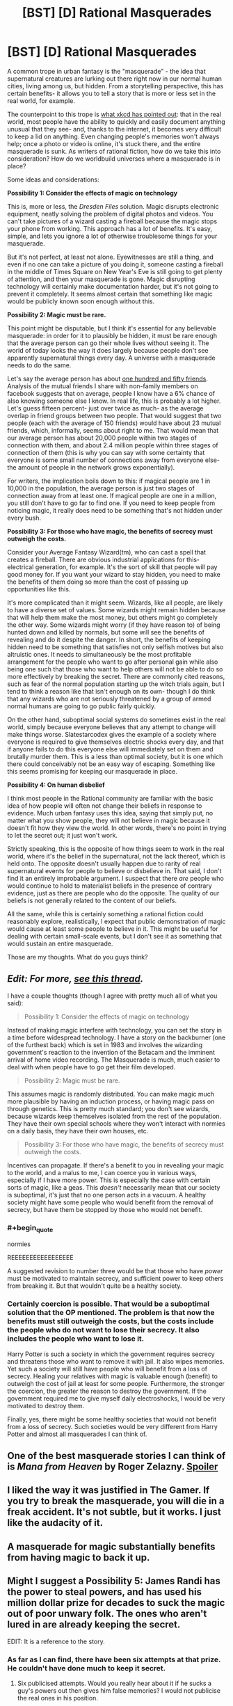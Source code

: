 #+TITLE: [BST] [D] Rational Masquerades

* [BST] [D] Rational Masquerades
:PROPERTIES:
:Author: TwoMcMillion
:Score: 17
:DateUnix: 1439585806.0
:END:
A common trope in urban fantasy is the "masquerade" - the idea that supernatural creatures are lurking out there right now in our normal human cities, living among us, but hidden. From a storytelling perspective, this has certain benefits- it allows you to tell a story that is more or less set in the real world, for example.

The counterpoint to this trope is [[https://xkcd.com/1235/][what xkcd has pointed out]]: that in the real world, most people have the ability to quickly and easily document anything unusual that they see- and, thanks to the internet, it becomes very difficult to keep a lid on anything. Even changing people's memories won't always help; once a photo or video is online, it's stuck there, and the entire masquerade is sunk. As writers of rational fiction, how do we take this into consideration? How do we worldbuild universes where a masquerade is in place?

Some ideas and considerations:

*Possibility 1: Consider the effects of magic on technology*

This is, more or less, the /Dresden Files/ solution. Magic disrupts electronic equipment, neatly solving the problem of digital photos and videos. You can't take pictures of a wizard casting a fireball because the magic stops your phone from working. This approach has a lot of benefits. It's easy, simple, and lets you ignore a lot of otherwise troublesome things for your masquerade.

But it's not perfect, at least not alone. Eyewitnesses are still a thing, and even if no one can take a picture of you doing it, someone casting a fireball in the middle of Times Square on New Year's Eve is still going to get plenty of attention, and then your masquerade is gone. Magic disrupting technology will certainly make documentation harder, but it's not going to prevent it completely. It seems almost certain that something like magic would be publicly known soon enough without this.

*Possibility 2: Magic must be rare.*

This point might be disputable, but I think it's essential for any believable masquerade: in order for it to plausibly be hidden, it must be rare enough that the average person can go their whole lives without seeing it. The world of today looks the way it does largely because people don't see apparently supernatural things every day. A universe with a masquerade needs to do the same.

Let's say the average person has about [[http://www.newyorker.com/science/maria-konnikova/social-media-affect-math-dunbar-number-friendships][one hundred and fifty friends]]. Analysis of the mutual friends I share with non-family members on facebook suggests that on average, people I know have a 6% chance of also knowing someone else I know. In real life, this is probably a lot higher. Let's guess fifteen percent- just over twice as much- as the average overlap in friend groups between two people. That would suggest that two people (each with the average of 150 friends) would have about 23 mutual friends, which, informally, seems about right to me. That would mean that our average person has about 20,000 people within two stages of connection with them, and about 2.4 million people within three stages of connection of them (this is why you can say with some certainty that everyone is some small number of connections away from everyone else- the amount of people in the network grows exponentially).

For writers, the implication boils down to this: if magical people are 1 in 10,000 in the population, the average person is just two stages of connection away from at least one. If magical people are one in a million, you still don't have to go far to find one. If you need to keep people from noticing magic, it really does need to be something that's not hidden under every bush.

*Possibility 3: For those who have magic, the benefits of secrecy must outweigh the costs.*

Consider your Average Fantasy Wizard(tm), who can cast a spell that creates a fireball. There are obvious industrial applications for this- electrical generation, for example. It's the sort of skill that people will pay good money for. If you want your wizard to stay hidden, you need to make the benefits of them doing so more than the cost of passing up opportunities like this.

It's more complicated than it might seem. Wizards, like all people, are likely to have a diverse set of values. Some wizards might remain hidden because that will help them make the most money, but others might go completely the other way. Some wizards might worry (if they have reason to) of being hunted down and killed by normals, but some will see the benefits of revealing and do it despite the danger. In short, the benefits of keeping hidden need to be something that satisfies not only selfish motives but also altruistic ones. It needs to simultaneously be the most profitable arrangement for the people who want to go after personal gain while also being one such that those who want to help others will not be able to do so more effectively by breaking the secret. There are commonly cited reasons, such as fear of the normal population starting up the witch trials again, but I tend to think a reason like that isn't enough on its own- though I do think that any wizards who are not seriously threatened by a group of armed normal humans are going to go public fairly quickly.

On the other hand, suboptimal social systems do sometimes exist in the real world, simply because everyone believes that any attempt to change will make things worse. Slatestarcodex gives the example of a society where everyone is required to give themselves electric shocks every day, and that if anyone fails to do this everyone else will immediately set on them and brutally murder them. This is a less than optimal society, but it is one which there could conceivably not be an easy way of escaping. Something like this seems promising for keeping our masquerade in place.

*Possibility 4: On human disbelief*

I think most people in the Rational community are familiar with the basic idea of how people will often not change their beliefs in response to evidence. Much urban fantasy uses this idea, saying that simply put, no matter what you show people, they will not believe in magic because it doesn't fit how they view the world. In other words, there's no point in trying to let the secret out; it just won't work.

Strictly speaking, this is the opposite of how things seem to work in the real world, where it's the belief in the supernatural, not the lack thereof, which is held onto. The opposite doesn't usually happen due to rarity of real supernatural events for people to believe or disbelieve in. That said, I don't find it an entirely improbable argument. I suspect that there /are/ people who would continue to hold to materialist beliefs in the presence of contrary evidence, just as there are people who do the opposite. The quality of our beliefs is not generally related to the content of our beliefs.

All the same, while this is certainly something a rational fiction could reasonably explore, realistically, I expect that public demonstration of magic would cause at least some people to believe in it. This might be useful for dealing with certain small-scale events, but I don't see it as something that would sustain an entire masquerade.

Those are my thoughts. What do you guys think?


** /Edit: For more, [[https://www.reddit.com/r/rational/comments/2ca43f/bst_maintaining_the_masquerade/][see this thread]]./

I have a couple thoughts (though I agree with pretty much all of what you said):

#+begin_quote
  Possibility 1: Consider the effects of magic on technology
#+end_quote

Instead of making magic interfere with technology, you can set the story in a time before widespread technology. I have a story on the backburner (one of the furthest back) which is set in 1983 and involves the wizarding government's reaction to the invention of the Betacam and the imminent arrival of home video recording. The Masquerade is much, much easier to deal with when people have to go get their film developed.

#+begin_quote
  Possibility 2: Magic must be rare.
#+end_quote

This assumes magic is randomly distributed. You can make magic much more plausible by having an induction process, or having magic pass on through genetics. This is pretty much standard; you don't see wizards, because wizards keep themselves isolated from the rest of the population. They have their own special schools where they won't interact with normies on a daily basis, they have their own houses, etc.

#+begin_quote
  Possibility 3: For those who have magic, the benefits of secrecy must outweigh the costs.
#+end_quote

Incentives can propagate. If there's a benefit to you in revealing your magic to the world, and a malus to me, I can coerce you in various ways, especially if I have more power. This is especially the case with certain sorts of magic, like a geas. This /doesn't/ necessarily mean that our society is suboptimal, it's just that no one person acts in a vacuum. A healthy society might have some people who would benefit from the removal of secrecy, but have them be stopped by those who would not benefit.
:PROPERTIES:
:Author: alexanderwales
:Score: 9
:DateUnix: 1439587443.0
:END:

*** #+begin_quote
  normies
#+end_quote

REEEEEEEEEEEEEEEEE

A suggested revision to number three would be that those who have /power/ must be motivated to maintain secrecy, and sufficient power to keep others from breaking it. But that wouldn't quite be a healthy society.
:PROPERTIES:
:Author: Transfuturist
:Score: 2
:DateUnix: 1439594082.0
:END:


*** Certainly coercion is possible. That would be a suboptimal solution that the OP mentioned. The problem is that now the benefits must still outweigh the costs, but the costs include the people who do not want to lose their secrecy. It also includes the people who want to lose it.

Harry Potter is such a society in which the government requires secrecy and threatens those who want to remove it with jail. It also wipes memories. Yet such a society will still have people who will benefit from a loss of secrecy. Healing your relatives with magic is valuable enough (benefit) to outweigh the cost of jail at least for some people. Furthermore, the stronger the coercion, the greater the reason to destroy the government. If the government required me to give myself daily electroshocks, I would be very motivated to destroy them.

Finally, yes, there might be some healthy societies that would not benefit from a loss of secrecy. Such societies would be very different from Harry Potter and almost all masquerades I can think of.
:PROPERTIES:
:Author: KZLightning
:Score: 1
:DateUnix: 1439654158.0
:END:


** One of the best masquerade stories I can think of is /Mana from Heaven/ by Roger Zelazny. [[#s][Spoiler]]
:PROPERTIES:
:Author: ArgentStonecutter
:Score: 5
:DateUnix: 1439586738.0
:END:


** I liked the way it was justified in The Gamer. If you try to break the masquerade, you will die in a freak accident. It's not subtle, but it works. I just like the audacity of it.
:PROPERTIES:
:Author: DCarrier
:Score: 5
:DateUnix: 1439598417.0
:END:


** A masquerade for magic substantially benefits from having magic to back it up.
:PROPERTIES:
:Author: LiteralHeadCannon
:Score: 4
:DateUnix: 1439599235.0
:END:


** Might I suggest a Possibility 5: James Randi has the power to steal powers, and has used his million dollar prize for decades to suck the magic out of poor unwary folk. The ones who aren't lured in are already keeping the secret.

EDIT: It is a reference to the story.
:PROPERTIES:
:Author: Transfuturist
:Score: 3
:DateUnix: 1439594332.0
:END:

*** As far as I can find, there have been six attempts at that prize. He couldn't have done much to keep it secret.
:PROPERTIES:
:Author: DCarrier
:Score: 1
:DateUnix: 1439598615.0
:END:

**** Six publicised attempts. Would you really hear about it if he sucks a guy's powers out then gives him false memories? I would not publicise the real ones in his position.
:PROPERTIES:
:Author: FuguofAnotherWorld
:Score: 1
:DateUnix: 1439632950.0
:END:


*** There was a great gift with exactly that premise...
:PROPERTIES:
:Author: PeridexisErrant
:Score: 1
:DateUnix: 1439598939.0
:END:


** *Possibility 5: Magic does not work if it is witnessed by a human or recorded in any way.*

This would allow an incredibly powerful magic system that wouldn't be given away. I suppose one of the biggest plot points would be the increasing problem of a Big Brother society where everything is recorded or measured. Perhaps 50 years ago you could have done major feats, transformed whole landscapes, but now it wouldn't work because we have sensors everywhere and satellites watching everything.
:PROPERTIES:
:Author: Ozimandius
:Score: 3
:DateUnix: 1439599669.0
:END:

*** Side note: Steve pavlina believes in ghosts, and this is how he believes they work - they're not allowed to interact with non believers in a way that would force them to change their belief
:PROPERTIES:
:Score: 4
:DateUnix: 1439604836.0
:END:


*** The problem with this idea is that "measurement" is just another word for "effect"; whether humans count it as a measurement is arbitrary. If you heal twenty people while they're asleep, and they don't go to a doctor to verify that they couldn't have spontaneously healed, is that okay because it's not measured? What happens if someone does a statistical survey 15 years later showing that the expected rate of death from some disease has a blip 15 years in the past, is that now a measurement, and do the people retroactively die? Or does the magic only let you heal 10 people because it knows that if you heal 20, the change in death rate will be statistically significant when someone looks at historical death records in the future?

What happens if you cause a loud sound far enough away that the speed of sound becoms significant? Does the magic know whether someone's going to be coming out of his house five seconds in the future so it knows whether the sound will be witnessed by someone? For that matter, what happens if you use the magic to make a clearly anomalous thing and bury it and it gets found 500 years later?

Can you use magic to dig a hole? Engrave a message on a wall? Engrave a message on a piece of vinyl? Engrave it as a microscopic track and play it in a record player? Can you engrave it on a broken record or does the possibility that someone will invent a new computer scanning technology that lets you retrieve sounds from broken records means it still doesn't count? What if you precommit to burn the record so no future computer geeks can scan it? What if you precommit to burn the record with probability 90% based on a die roll?
:PROPERTIES:
:Author: Jiro_T
:Score: 1
:DateUnix: 1439678229.0
:END:


** Good writeup. It's something I've thought about a lot, since it concerns the major project that I work on when I'm not writing Pokemon: a novel that approaches a modern masquerade in a rational way, and goes through how the masquerade eventually falls apart.

Currently the story is only focusing on supernatural monsters, such as vampires, but magic will show up eventually too, and the main thing that keeps it secret is that it's almost entirely a taught skill, not an innate one. So no one is "born" with magic, accidentally vanishing glass or leaping onto rooftops as an untrained youth.

Everyone who knows how to do magic also knows to keep it secret, and teaches those they pass the secrets down to to do the same, for fear of the consequences of the "muggles" finding out and hunting them down. The magic itself is much more subtle than HP or the Dresden Files: you /could/ theoretically throw a fireball at someone you want to kill, but there's very little reason to when you can just burst a few blood vessels in their brain.

Personally I've always disliked the "people are too rational to believe in real magic" spin that stories like the Dresden Files does. Much as I love the series, it always seemed really like a copout, a handwave to avoid having to deal with the realistic consequences of riding an undead T-Rex through a city. Ultimately, I hope there's some conspiracy that gets revealed to be going around keeping things hushed, because as you say, in the real world people /don't/ disbelieve in magic. By and large, more people believe in the supernatural than disbelieve, even without any evidence.
:PROPERTIES:
:Author: DaystarEld
:Score: 3
:DateUnix: 1439612305.0
:END:


** There's an episode of Babylon 5 where a scientist invents an immortality potion, but it requires killing someone get it to work. At the end of the ep, the Vorlons destroy the invention because they predict the younger races will destroy their civilizations trying to murder each other to live forever.

This is the best masquerade I think: We cannot tell the muggles because attempting to generalize our lifestyle would induce social breakdown due to its infeasibility.

So vampires: a few million super predators feasting on 7 billion is sustainable, 7 billion predators and no prey is not.

Wizards: Every wizard has the power of a nuclear weapon in his wand. A few million running rogue is awful, 7 billion almost assures the extinction of humanity.

Werewolves: I don't even need to get into this one I think.

This is, incidentally, why I hate the modern trend of letting vampires drink animal blood. If they can do that, there's no reason to not turn everyone into a vampire and just have society conduct business during evening hours.
:PROPERTIES:
:Author: CuriousBlueAbra
:Score: 2
:DateUnix: 1439607704.0
:END:

*** #+begin_quote
  There's an episode of Babylon 5 where a scientist invents an immortality potion, but it requires killing someone get it to work. At the end of the ep, the Vorlons destroy the invention because they predict the younger races will destroy their civilizations trying to murder each other to live forever.
#+end_quote

Silly Vorlons. People could have just sacrificed people in hospital just before they would have died anyway and reach general immortality within a generation or two.
:PROPERTIES:
:Author: FuguofAnotherWorld
:Score: 1
:DateUnix: 1439633397.0
:END:

**** It transferred "life energy". You became a health vampire basically.
:PROPERTIES:
:Author: CuriousBlueAbra
:Score: 1
:DateUnix: 1439636004.0
:END:

***** Ah, I thought you meant one sacrifice and then you're immortal forever. Vamping people's years at a 1:1 ratio seems a lot more likely to ruin everything forever.
:PROPERTIES:
:Author: FuguofAnotherWorld
:Score: 1
:DateUnix: 1439636358.0
:END:


***** If "life energy" is proportional to the the years your prey could have lived on its own, wouldn't baby/zygote farms be the ideal solution?
:PROPERTIES:
:Author: Dykster
:Score: 1
:DateUnix: 1439643562.0
:END:

****** We aren't given any more details on what "life energy" actually is. I can neither confirm nor deny your solution would work.
:PROPERTIES:
:Author: CuriousBlueAbra
:Score: 1
:DateUnix: 1439644889.0
:END:


** Another set of possibilities involve making the masquerade explicitly magical. You can have a setting where non-magical people can't be affected by or see magic, one where they can be affected by it, but are cursed to immediately forget it, or only remember a non-magical explanation, or where they slip into a dream-like state when confronted by magic, unless they experience something strong enough to "wake them up".

This could be the result of a naturally double-sided reality, of a curse placed on humanity by a god of order or a cabal of idealistic pro-technology sorcerers, of a magical parasite that feeds on magic directed at it's hosts before it can affect them, or even of a slowly dissolving reality, where magic represents reality breaking down, and the masquerade is part of the universe's immune system.

An interesting consequence of that sort of setting is that the magic doesn't actually need to be small or hidden. In the most extreme case, you could have a modern world where magic is absolutely everywhere- where the U.S. President is a dragon, and Manhattan is a flying island running on Atlantien techno-magic, but where a few rare people (including, by implication, the reader) are magically cursed to be unaware of it.
:PROPERTIES:
:Author: artifex0
:Score: 2
:DateUnix: 1439614639.0
:END:

*** That is very similar to the World of Darkness setting. The magic is very real, but human minds are too weak (with a few exceptions) to experience the reality of that magic. It is not that knowledge is impossible. Ordinary people can believe in magic just fine. The problem is that actually experiencing the magic causes direct psychological damage. Most people construct fantasies to avoid further damage. That is why you can have a war between vampires and werewolves covered up as a gang war.

As far as technology goes, the magic of that universe interferes with technology unless the technology is magically protected.
:PROPERTIES:
:Author: KZLightning
:Score: 2
:DateUnix: 1439653496.0
:END:


** I've been trying to imagine a world in possibility 4. You might be able to get away with a world of magical singletons whose magic operates such that it is never empirically verifiable.

This prevents established authorities from confirming the existence of magic, but also means that many people will have anecdotal exposure to magical phenomena (and be labeled conspiracy theorists) There is no masquerade because everyone believes in magic: in love at first sight, in the zodiac, in the curse of black cats, and in bad karma.

Instead, real magicians blend into wiccans, goths, and occultists. They believe in the reality of their powers, but don't understand them well enough to pass empirical trials, though they attempt to (as they do in the real world)
:PROPERTIES:
:Author: darkflagrance
:Score: 1
:DateUnix: 1439592468.0
:END:

*** Along those lines, in the real world, a lot of magic is said to be fueled /by believing in it/, which requires a strange little bit of mental gymnastics and is couched in all sorts of weird stuff like [[https://en.wikipedia.org/wiki/Quantum_mind][quantum consciousness]] theory.

This also has the innate benefit of being very difficult to falsify since it vanishes when you try to test for it. There's also an idea that everyone's beliefs have a certain power and they can cancel out and amplify one another. That's where certain ideas like slenderman arise from, where believing he exists means he gets you. Widely followed religions might create fuzzy semi-real deities comprised of human thought.

I think there's a tvtrope for this actually...

...oh there's a few actually!

[[http://tvtropes.org/pmwiki/pmwiki.php/Main/GodsNeedPrayerBadly]]

[[http://tvtropes.org/pmwiki/pmwiki.php/Main/Tulpa]]

[[http://tvtropes.org/pmwiki/pmwiki.php/Main/ClapYourHandsIfYouBelieve]]
:PROPERTIES:
:Author: Sagebrysh
:Score: 3
:DateUnix: 1439594768.0
:END:

**** If you read some SCP foundation fiction, on one hand there are a massive contingent of people supposedly maintaining the masquerade. On the other hand, there are nonetheless communities and organizations operating outside the veil, such as AWCY or the GOC, even in contact with the common people, in the form of small weirdnesses.

The real reason the Masquerade exists in the end is to justify the reader's disbelief. But perhaps, really, the reader Nd the whole world believed all along, and were lying to themselves in a form of apparently rational doublethink.
:PROPERTIES:
:Author: darkflagrance
:Score: 1
:DateUnix: 1439598191.0
:END:


*** #+begin_quote
  You might be able to get away with a world of magical singletons whose magic operates such that it is never empirically verifiable.
#+end_quote

I'm pretty sure you can't really do that in rat fic. In a connected world, covering every single measurable axis of the aggregate effect would pretty much require it to have no measurable aggregate effect, wouldn't it? And if individual magic users know exactly what those effects are, and they still can't find any way to measure them? It boggles the mind to think that such a world could be self-consistent.
:PROPERTIES:
:Author: IWantUsToMerge
:Score: 1
:DateUnix: 1439601596.0
:END:

**** One hypothetical way of going about this (not the way I would do it, but one possibility) would be to have each magical event be identifiable by a magically educated person, but immediately dissipate after being interacted with, preventing replication or empirical verification of effects by society as a whole. Magical events might in turn only appear at random - magicians might guess at to what causes them, but only with about 50% accuracy. The inexplicability of magic might be explainable in a rational fiction as caused by the inability to gather a large enough data sample. At the same time, there would definitely be anecdotal and traditional accounts of magic for a protagonist to find and cautiously rely on.

Ruling out empirical verification does not mean netting zero aggregate effect. It might simply mean the lack of resources and application of appropriate expertise/mindsets/theories. Plus, a rat fic might be about figuring out why the effect had not been fully observable in the past, and making it so.
:PROPERTIES:
:Author: darkflagrance
:Score: 1
:DateUnix: 1439604638.0
:END:


*** Interesting idea. It does shape your story in a pretty fundamental way, though. Your main character is going to have stumbled through discovering magic and its use all by themselves, and is probably not going to be able to use it very powerfully. I feel like the interesting stories in that world are going to be able the current state of affairs becoming less and less so, perhaps as magic is scientifically tested or becomes stronger.
:PROPERTIES:
:Author: TwoMcMillion
:Score: 1
:DateUnix: 1439604053.0
:END:

**** On the other hand, you could introduce the main character to magic through an unreliable third party. In that case, you could have part of the story revolve around whether or not the magic is even real, and how it can be rationally accounted for. The story might be about balancing Bayesian reasoning and the implications of magic or the lack thereof on ethical decisions.

I do agree that magic not starting off as powerful will be an inherent component of the story. I do think that makes it more challenging and fun to make efficient, though.
:PROPERTIES:
:Author: darkflagrance
:Score: 1
:DateUnix: 1439604843.0
:END:
